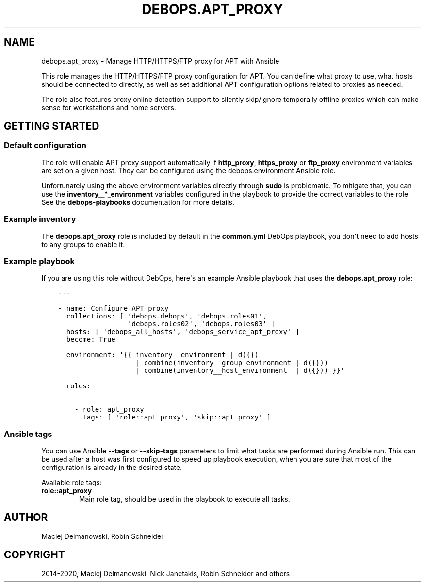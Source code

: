 .\" Man page generated from reStructuredText.
.
.TH "DEBOPS.APT_PROXY" "5" "Aug 03, 2020" "v2.0.5" "DebOps"
.SH NAME
debops.apt_proxy \- Manage HTTP/HTTPS/FTP proxy for APT with Ansible
.
.nr rst2man-indent-level 0
.
.de1 rstReportMargin
\\$1 \\n[an-margin]
level \\n[rst2man-indent-level]
level margin: \\n[rst2man-indent\\n[rst2man-indent-level]]
-
\\n[rst2man-indent0]
\\n[rst2man-indent1]
\\n[rst2man-indent2]
..
.de1 INDENT
.\" .rstReportMargin pre:
. RS \\$1
. nr rst2man-indent\\n[rst2man-indent-level] \\n[an-margin]
. nr rst2man-indent-level +1
.\" .rstReportMargin post:
..
.de UNINDENT
. RE
.\" indent \\n[an-margin]
.\" old: \\n[rst2man-indent\\n[rst2man-indent-level]]
.nr rst2man-indent-level -1
.\" new: \\n[rst2man-indent\\n[rst2man-indent-level]]
.in \\n[rst2man-indent\\n[rst2man-indent-level]]u
..
.sp
This role manages the HTTP/HTTPS/FTP proxy configuration for APT. You can
define what proxy to use, what hosts should be connected to directly, as well
as set additional APT configuration options related to proxies as needed.
.sp
The role also features proxy online detection support to silently
skip/ignore temporally offline proxies which can make sense for
workstations and home servers.
.SH GETTING STARTED
.SS Default configuration
.sp
The role will enable APT proxy support automatically if \fBhttp_proxy\fP,
\fBhttps_proxy\fP or \fBftp_proxy\fP environment variables are set on a given host.
They can be configured using the debops.environment Ansible role.
.sp
Unfortunately using the above environment variables directly through \fBsudo\fP
is problematic. To mitigate that, you can use the \fBinventory__*_environment\fP
variables configured in the playbook to provide the correct variables to the
role. See the \fBdebops\-playbooks\fP documentation for more details.
.SS Example inventory
.sp
The \fBdebops.apt_proxy\fP role is included by default in the \fBcommon.yml\fP
DebOps playbook, you don\(aqt need to add hosts to any groups to enable it.
.SS Example playbook
.sp
If you are using this role without DebOps, here\(aqs an example Ansible playbook
that uses the \fBdebops.apt_proxy\fP role:
.INDENT 0.0
.INDENT 3.5
.sp
.nf
.ft C
\-\-\-

\- name: Configure APT proxy
  collections: [ \(aqdebops.debops\(aq, \(aqdebops.roles01\(aq,
                 \(aqdebops.roles02\(aq, \(aqdebops.roles03\(aq ]
  hosts: [ \(aqdebops_all_hosts\(aq, \(aqdebops_service_apt_proxy\(aq ]
  become: True

  environment: \(aq{{ inventory__environment | d({})
                   | combine(inventory__group_environment | d({}))
                   | combine(inventory__host_environment  | d({})) }}\(aq

  roles:

    \- role: apt_proxy
      tags: [ \(aqrole::apt_proxy\(aq, \(aqskip::apt_proxy\(aq ]

.ft P
.fi
.UNINDENT
.UNINDENT
.SS Ansible tags
.sp
You can use Ansible \fB\-\-tags\fP or \fB\-\-skip\-tags\fP parameters to limit what
tasks are performed during Ansible run. This can be used after a host was first
configured to speed up playbook execution, when you are sure that most of the
configuration is already in the desired state.
.sp
Available role tags:
.INDENT 0.0
.TP
.B \fBrole::apt_proxy\fP
Main role tag, should be used in the playbook to execute all tasks.
.UNINDENT
.SH AUTHOR
Maciej Delmanowski, Robin Schneider
.SH COPYRIGHT
2014-2020, Maciej Delmanowski, Nick Janetakis, Robin Schneider and others
.\" Generated by docutils manpage writer.
.
